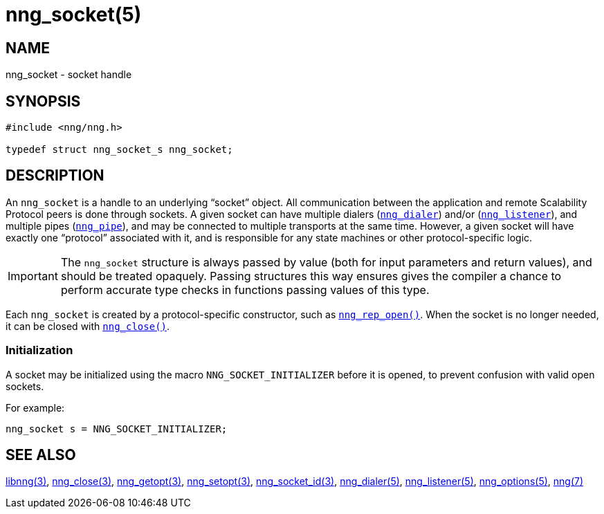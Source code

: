 = nng_socket(5)
//
// Copyright 2018 Staysail Systems, Inc. <info@staysail.tech>
// Copyright 2018 Capitar IT Group BV <info@capitar.com>
//
// This document is supplied under the terms of the MIT License, a
// copy of which should be located in the distribution where this
// file was obtained (LICENSE.txt).  A copy of the license may also be
// found online at https://opensource.org/licenses/MIT.
//

== NAME

nng_socket - socket handle

== SYNOPSIS

[source, c]
----
#include <nng/nng.h>

typedef struct nng_socket_s nng_socket;
----

== DESCRIPTION

An `nng_socket`(((socket))) is a handle to an underlying "`socket`" object.
All communication between the application and remote Scalability Protocol
peers is done through sockets.
A given socket can have multiple dialers (<<nng_dialer.5#,`nng_dialer`>>)
and/or (<<nng_listener.5#,`nng_listener`>>), and multiple
pipes (<<nng_pipe.5#,`nng_pipe`>>), and
may be connected to multiple transports at the same time.
However, a given socket will have exactly one "`protocol`" associated with it,
and is responsible for any state machines or other protocol-specific logic.

IMPORTANT: The `nng_socket` structure is always passed by value (both
for input parameters and return values), and should be treated opaquely.
Passing structures this way ensures gives the compiler a chance to perform
accurate type checks in functions passing values of this type.

Each `nng_socket` is created by a protocol-specific constructor, such as
<<nng_rep_open.3#,`nng_rep_open()`>>.
When the socket is no longer needed, it can be closed with
<<nng_close.3#,`nng_close()`>>.

[[NNG_SOCKET_INITIALIZER]]
=== Initialization

A socket may be initialized using the macro `NNG_SOCKET_INITIALIZER`
before it is opened, to prevent confusion with valid open sockets.

For example:

[source, c]
----
nng_socket s = NNG_SOCKET_INITIALIZER;
----

== SEE ALSO

<<libnng.3#,libnng(3)>>,
<<nng_close.3#,nng_close(3)>>,
<<nng_getopt.3#,nng_getopt(3)>>,
<<nng_setopt.3#,nng_setopt(3)>>,
<<nng_socket_id.3#,nng_socket_id(3)>>,
<<nng_dialer.5#,nng_dialer(5)>>,
<<nng_listener.5#,nng_listener(5)>>,
<<nng_options.5#,nng_options(5)>>,
<<nng.7#,nng(7)>>

